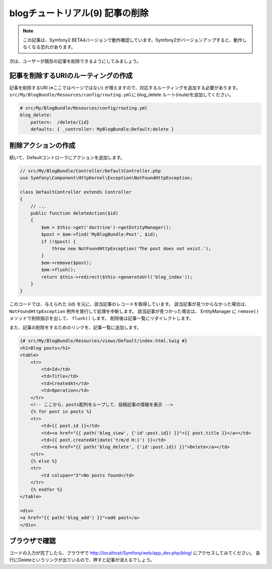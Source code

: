 blogチュートリアル(9) 記事の削除
================================

.. note::

    この記事は、Symfony2 BETA4バージョンで動作確認しています。Symfony2がバージョンアップすると、動作しなくなる恐れがあります。


次は、ユーザーが既存の記事を削除できるようにしてみましょう。

記事を削除するURIのルーティングの作成
-------------------------------------

記事を削除するURI (※ここではページではない) が増えますので、対応するルーティングを追加する必要があります。
\ ``src/My/BlogBundle/Resources/config/routing.yml``\ に blog_delete ルート(route)を追加してください。

.. code-block:: yaml

    # src/My/BlogBundle/Resources/config/routing.yml
    blog_delete:
        pattern:  /delete/{id}
        defaults: { _controller: MyBlogBundle:Default:delete }

削除アクションの作成
--------------------

続いて、Defaultコントローラにアクションを追加します。

.. code-block:: php

    // src/My/BlogBundle/Controller/DefaultController.php
    use Symfony\Component\HttpKernel\Exception\NotFoundHttpException;

    class DefaultController extends Controller
    {
        // ...
        public function deleteAction($id)
        {
            $em = $this->get('doctrine')->getEntityManager();
            $post = $em->find('MyBlogBundle:Post', $id);
            if (!$post) {
                throw new NotFoundHttpException('The post does not exist.');
            }
            $em->remove($post);
            $em->flush();
            return $this->redirect($this->generateUrl('blog_index'));
        }
    }

このコードでは、与えられた {id} を元に、該当記事のレコードを取得しています。
該当記事が見つからなかった場合は、 ``NotFoundHttpException`` 例外を発行して処理を中断します。
該当記事が見つかった場合は、 EntityManager に ``remove()`` メソッドで削除指示を出して、 ``flush()`` します。
削除後は記事一覧にリダイレクトします。

また、記事の削除をするためのリンクを、記事一覧に追加します。

.. code-block:: jinja

    {# src/My/BlogBundle/Resources/views/Default/index.html.twig #}
    <h1>Blog posts</h1>
    <table>
        <tr>
            <td>Id</td>
            <td>Title</td>
            <td>CreatedAt</td>
            <td>Operation</td>
        </tr>
        <!-- ここから、posts配列をループして、投稿記事の情報を表示 -->
        {% for post in posts %}
        <tr>
            <td>{{ post.id }}</td>
            <td><a href="{{ path('blog_view', {'id':post.id}) }}">{{ post.title }}</a></td>
            <td>{{ post.createdAt|date('Y/m/d H:i') }}</td>
            <td><a href="{{ path('blog_delete', {'id':post.id}) }}">Delete</a></td>
        </tr>
        {% else %}
        <tr>
            <td colspan="3">No posts found</td>
        </tr>
        {% endfor %}
    </table>
    
    <div>
    <a href="{{ path('blog_add') }}">add post</a>
    </div>


ブラウザで確認
--------------

コードの入力が完了したら、ブラウザで http://localhost/Symfony/web/app_dev.php/blog/ にアクセスしてみてください。
各行にDeleteというリンクが出ているので、押すと記事が消えるでしょう。

